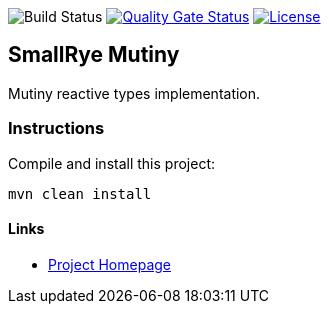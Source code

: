 image:https://img.shields.io/github/workflow/status/smallrye/smallrye-mutiny/Continuous Integration Build[Build Status]
image:https://sonarcloud.io/api/project_badges/measure?project=smallrye_smallrye-mutiny&metric=alert_status["Quality Gate Status", link="https://sonarcloud.io/dashboard?id=smallrye_smallrye-mutiny"]
image:https://img.shields.io/github/license/smallrye/smallrye-mutiny.svg["License", link="http://www.apache.org/licenses/LICENSE-2.0"]

== SmallRye Mutiny

Mutiny reactive types implementation.

=== Instructions

Compile and install this project:

[source,bash]
----
mvn clean install
----

==== Links

* http://github.com/smallrye/smallrye-mutiny/[Project Homepage]
